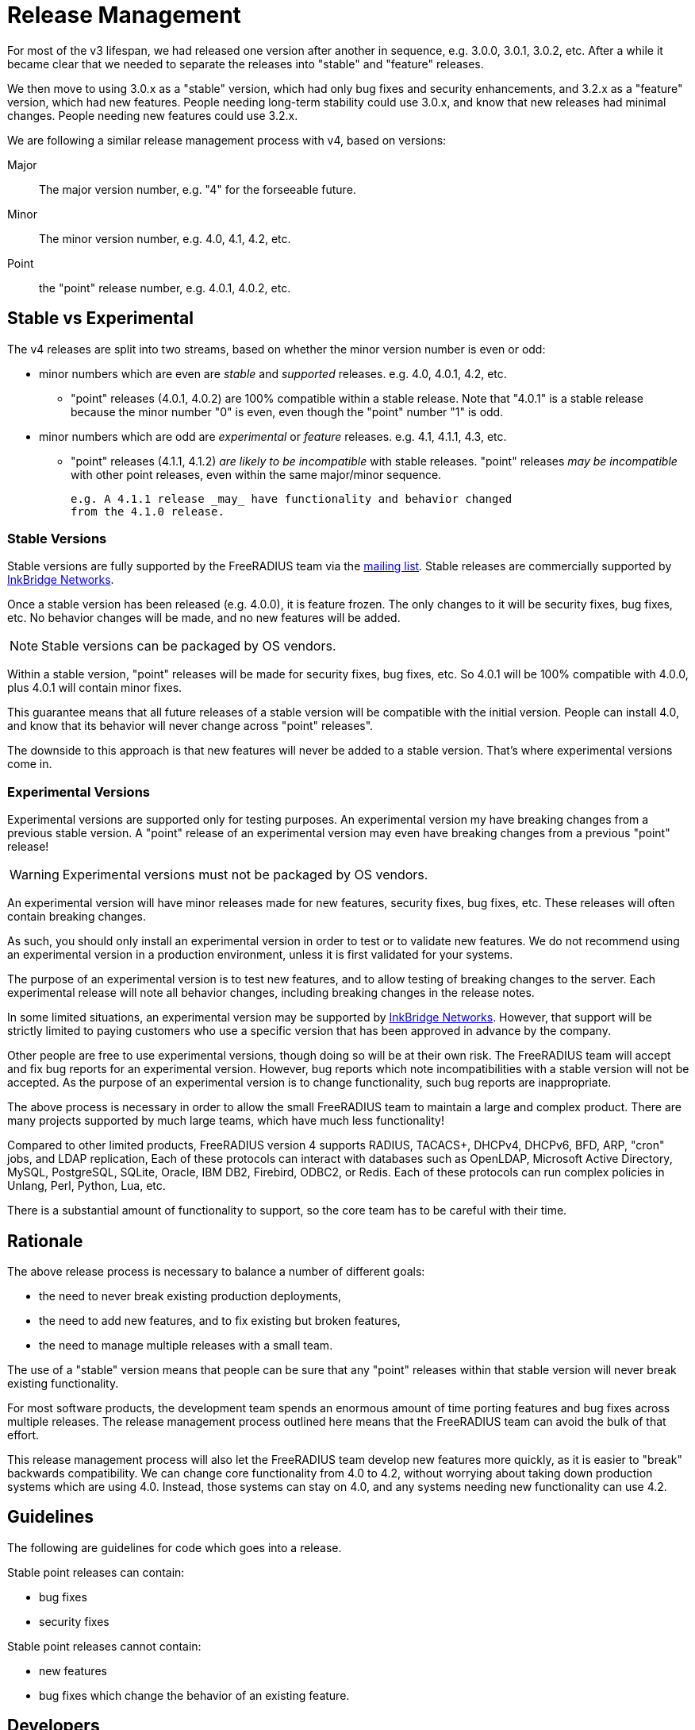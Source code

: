 = Release Management

For most of the v3 lifespan, we had released one version after another
in sequence, e.g. 3.0.0, 3.0.1, 3.0.2, etc.  After a while it became
clear that we needed to separate the releases into "stable" and
"feature" releases.

We then move to using 3.0.x as a "stable" version, which had only bug
fixes and security enhancements, and 3.2.x as a "feature" version,
which had new features.  People needing long-term stability could use
3.0.x, and know that new releases had minimal changes.  People needing
new features could use 3.2.x.

We are following a similar release management process with v4, based
on versions:

Major:: The major version number, e.g. "4" for the forseeable future.

Minor:: The minor version number, e.g. 4.0, 4.1, 4.2, etc.

Point:: the "point" release number, e.g. 4.0.1, 4.0.2, etc.

== Stable vs Experimental

The v4 releases are split into two streams, based on whether the minor
version number is even or odd:

* minor numbers which are even are _stable_ and _supported_ releases.
  e.g. 4.0, 4.0.1, 4.2, etc.

** "point" releases (4.0.1, 4.0.2) are 100% compatible within a stable
    release.  Note that "4.0.1" is a stable release because the minor
    number "0" is even, even though the "point" number "1" is odd.

* minor numbers which are odd are _experimental_ or _feature_
  releases.  e.g. 4.1, 4.1.1, 4.3, etc.

** "point" releases (4.1.1, 4.1.2) _are likely to be incompatible_
    with stable releases.  "point" releases _may be incompatible_ with
    other point releases, even within the same major/minor sequence.
+
    e.g. A 4.1.1 release _may_ have functionality and behavior changed
    from the 4.1.0 release.

=== Stable Versions

Stable versions are fully supported by the FreeRADIUS team via the
https://lists.freeradius.org/pipermail/freeradius-users/[mailing
list].  Stable releases are commercially supported by
https://inkbridgenetworks.com[InkBridge Networks].

Once a stable version has been released (e.g. 4.0.0), it is feature
frozen.  The only changes to it will be security fixes, bug fixes,
etc.  No behavior changes will be made, and no new features will be
added.

NOTE: Stable versions can be packaged by OS vendors.

Within a stable version, "point" releases will be made for security
fixes, bug fixes, etc.  So 4.0.1 will be 100% compatible with 4.0.0,
plus 4.0.1 will contain minor fixes.

This guarantee means that all future releases of a stable version will
be compatible with the initial version.  People can install 4.0, and
know that its behavior will never change across "point" releases".

The downside to this approach is that new features will never be added
to a stable version.  That's where experimental versions come in.

=== Experimental Versions

Experimental versions are supported only for testing purposes.  An
experimental version my have breaking changes from a previous stable
version.  A "point" release of an experimental version may even have
breaking changes from a previous "point" release!

WARNING: Experimental versions must not be packaged by OS vendors.

An experimental version will have minor releases made for new
features, security fixes, bug fixes, etc.  These releases will often
contain breaking changes.

As such, you should only install an experimental version in order to
test or to validate new features.  We do not recommend using an
experimental version in a production environment, unless it is first
validated for your systems.

The purpose of an experimental version is to test new features, and to
allow testing of breaking changes to the server.  Each experimental
release will note all behavior changes, including breaking changes in
the release notes.

In some limited situations, an experimental version may be supported
by https://inkbridgenetworks.com[InkBridge Networks].  However, that
support will be strictly limited to paying customers who use a
specific version that has been approved in advance by the company.

Other people are free to use experimental versions, though doing so
will be at their own risk.  The FreeRADIUS team will accept and fix
bug reports for an experimental version.  However, bug reports which
note incompatibilities with a stable version will not be accepted.  As
the purpose of an experimental version is to change functionality,
such bug reports are inappropriate.

The above process is necessary in order to allow the small FreeRADIUS
team to maintain a large and complex product.  There are many projects
supported by much large teams, which have much less functionality!

Compared to other limited products, FreeRADIUS version 4 supports
RADIUS, TACACS+, DHCPv4, DHCPv6, BFD, ARP, "cron" jobs, and LDAP
replication, Each of these protocols can interact with databases such
as OpenLDAP, Microsoft Active Directory, MySQL, PostgreSQL, SQLite,
Oracle, IBM DB2, Firebird, ODBC2, or Redis.  Each of these protocols
can run complex policies in Unlang, Perl, Python, Lua, etc.

There is a substantial amount of functionality to support, so the core
team has to be careful with their time.

== Rationale

The above release process is necessary to balance a number of different goals:

* the need to never break existing production deployments,
* the need to add new features, and to fix existing but broken features,
* the need to manage multiple releases with a small team.

The use of a "stable" version means that people can be sure that any
"point" releases within that stable version will never break existing
functionality.

For most software products, the development team spends an enormous
amount of time porting features and bug fixes across multiple
releases.  The release management process outlined here means that the
FreeRADIUS team can avoid the bulk of that effort.

This release management process will also let the FreeRADIUS team
develop new features more quickly, as it is easier to "break"
backwards compatibility.  We can change core functionality from 4.0 to
4.2, without worrying about taking down production systems which are
using 4.0.  Instead, those systems can stay on 4.0, and any systems
needing new functionality can use 4.2.

== Guidelines

The following are guidelines for code which goes into a release.

Stable point releases can contain:

* bug fixes
* security fixes

Stable point releases cannot contain:

* new features
* bug fixes which change the behavior of an existing feature.

== Developers
=== Changes to stable branches

All changes to stable branches must undergo a review process to ensure
adequate testing is in place, and to verify that they are backwards
compatible with previous releases.

A PR must be raised in order to move commits into a stable branch from
the experimental branch, and that PR must pass all CI checks, and be
reviewed by at least one other core developer.

IMPORTANT: Breaking changes are only permitted, IF they are added behind
a feature flag, that preserves the previous behaviour by default.

=== Changes to experimental branches

Minor changes to experimental branches are permitted.  Other work may
need peer review.  Developers must self-classify change sets to determine
if peer review is needed.

The main criteria for requiring peer review are:
- Will the change break backwards compatibility (this is fine, but
  needs to be understood and documented).
- Is it a code area with many untested paths, or poorly structed code
  that's hard to reason about.
- Is the code likely to have widespread impacts on the rest of the code
  base, will it be difficult to change later, will it have widespread
  negative impacts if it's not architected correctly.

.Examples of peer reviewed changes
- Major refactoring over 1000 +/- changes LoC
- Changes to parsing that would break comptibility with previous syntax.
- Changes to the behaviour of keywords that are not backwards compatible.
- Any alterations to state machines i.e. new states, and changes to 
  pre/post conditions.
- Changes to async I/O code other than trivial fixes.  Code paths here
  are notoriously undertested and need careful to review to ensure there
  are no unintended consequences.
- Conversions of existing modules to async I/O.

==== Breaking changes
Breaking changes must be documented in the release notes `RELEASE.md`.
Changes to syntax should include an example of the previous syntax and
new syntax.  Changes to behaviour should include a description of those
changes.

